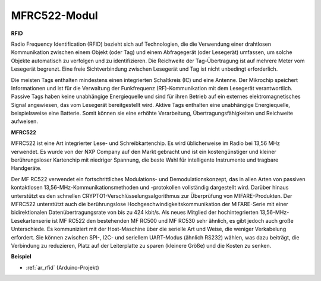 .. _cpn_rfid:

MFRC522-Modul
=====================

**RFID**

Radio Frequency Identification (RFID) bezieht sich auf Technologien, die die Verwendung einer drahtlosen Kommunikation zwischen einem Objekt (oder Tag) und einem Abfragegerät (oder Lesegerät) umfassen, um solche Objekte automatisch zu verfolgen und zu identifizieren. Die Reichweite der Tag-Übertragung ist auf mehrere Meter vom Lesegerät begrenzt. Eine freie Sichtverbindung zwischen Lesegerät und Tag ist nicht unbedingt erforderlich.

Die meisten Tags enthalten mindestens einen integrierten Schaltkreis (IC) und eine Antenne. Der Mikrochip speichert Informationen und ist für die Verwaltung der Funkfrequenz (RF)-Kommunikation mit dem Lesegerät verantwortlich. Passive Tags haben keine unabhängige Energiequelle und sind für ihren Betrieb auf ein externes elektromagnetisches Signal angewiesen, das vom Lesegerät bereitgestellt wird. Aktive Tags enthalten eine unabhängige Energiequelle, beispielsweise eine Batterie. Somit können sie eine erhöhte Verarbeitung, Übertragungsfähigkeiten und Reichweite aufweisen.


.. image:: img/image230.png
    :align: center


**MFRC522**

MFRC522 ist eine Art integrierter Lese- und Schreibkartenchip. Es wird üblicherweise im Radio bei 13,56 MHz verwendet. Es wurde von der NXP Company auf den Markt gebracht und ist ein kostengünstiger und kleiner berührungsloser Kartenchip mit niedriger Spannung, die beste Wahl für intelligente Instrumente und tragbare Handgeräte.

Der MF RC522 verwendet ein fortschrittliches Modulations- und Demodulationskonzept, das in allen Arten von passiven kontaktlosen 13,56-MHz-Kommunikationsmethoden und -protokollen vollständig dargestellt wird. Darüber hinaus unterstützt es den schnellen CRYPTO1-Verschlüsselungsalgorithmus zur Überprüfung von MIFARE-Produkten. Der MFRC522 unterstützt auch die berührungslose Hochgeschwindigkeitskommunikation der MIFARE-Serie mit einer bidirektionalen Datenübertragungsrate von bis zu 424 kbit/s. Als neues Mitglied der hochintegrierten 13,56-MHz-Lesekartenserie ist MF RC522 den bestehenden MF RC500 und MF RC530 sehr ähnlich, es gibt jedoch auch große Unterschiede. Es kommuniziert mit der Host-Maschine über die serielle Art und Weise, die weniger Verkabelung erfordert. Sie können zwischen SPI-, I2C- und seriellem UART-Modus (ähnlich RS232) wählen, was dazu beiträgt, die Verbindung zu reduzieren, Platz auf der Leiterplatte zu sparen (kleinere Größe) und die Kosten zu senken.


**Beispiel**

* :ref:`ar_rfid` (Arduino-Projekt)
